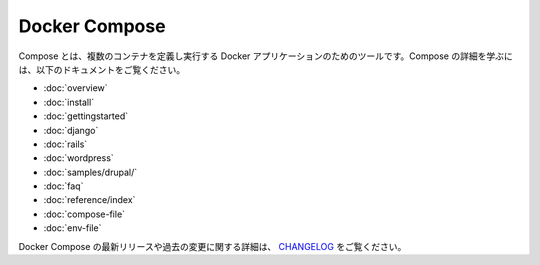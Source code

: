 .. -*- coding: utf-8 -*-
.. URL: https://docs.docker.com/compose/
.. SOURCE: https://github.com/docker/compose/blob/master/docs/index.md
   doc version: 1.10
      https://github.com/docker/compose/commits/master/docs/index.md
.. check date: 2016/03/04
.. Commits on Feb 3, 2016 53a3d14046e00b6489ae4aadeb0e3325cb5169b1
.. -------------------------------------------------------------------

.. Docker Compose

.. _docker-compose:

Docker Compose
====================

.. Compose is a tool for defining and running multi-container Docker applications. To learn more about Compose refer to the following documentation:

Compose とは、複数のコンテナを定義し実行する Docker アプリケーションのためのツールです。Compose の詳細を学ぶには、以下のドキュメントをご覧ください。

* :doc:`overview`
* :doc:`install`
* :doc:`gettingstarted`
* :doc:`django`
* :doc:`rails`
* :doc:`wordpress`
* :doc:`samples/drupal/`
* :doc:`faq`
* :doc:`reference/index`
* :doc:`compose-file`
* :doc:`env-file`

.. To see a detailed list of changes for past and current releases of Docker Compose, please refer to the CHANGELOG.

Docker Compose の最新リリースや過去の変更に関する詳細は、 `CHANGELOG <https://github.com/docker/compose/blob/master/CHANGELOG.md>`_ をご覧ください。

.. seealso:: 

   Docker Compose
      https://docs.docker.com/compose/
